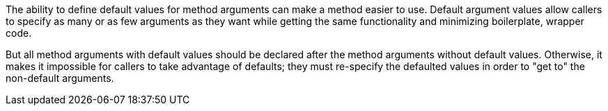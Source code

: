 The ability to define default values for method arguments can make a method easier to use. Default argument values allow callers to specify as many or as few arguments as they want while getting the same functionality and minimizing boilerplate, wrapper code. 

But all method arguments with default values should be declared after the method arguments without default values. Otherwise, it makes it impossible for callers to take advantage of defaults; they must re-specify the defaulted values in order to "get to" the non-default arguments.